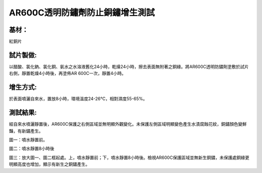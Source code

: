 
.. _h50234273224b622946134f4669158:

AR600C透明防鏽劑防止銅鏽增生測試
********************************

.. _hd1b83d48586e1b393a624e28544946:

基材：
======

紅銅片

.. _h35555a256c51692623704c7f4b436561:

試片製做:
=========

以醋酸、氯化鈉、氯化銅、氨水之水溶液舊化24小時，乾燥24小時，擦去表面無附著之銅綠。將AR600C透明防鏽劑塗敷於試片右側，靜置乾燥4小時後，再塗佈AR 600C一次，靜置4小時。

.. _h35555a256c51692623704c7f4b436561:

增生方式:
=========

於表面噴灑自來水，置放8小時，環境溫度24-26℃，相對濕度55-65%。

.. _h35555a256c51692623704c7f4b436561:

測試結果:
=========

經自來水噴灑靜置後，AR600C保護之右側區域並無明顯外觀變化。未保護左側區域明顯變色產生水漬腐蝕花紋，銅鏽顏色變鮮豔，有新鏽產生。

\ |IMG1|\ 

圖一：噴水靜置前。

\ |IMG2|\ 

圖二：噴水靜置8小時後

\ |IMG3|\ 

圖三：放大圖一、圖二框起處。上，噴水靜置前；下，噴水靜置8小時後。檢視AR600C保護區域並無新生銅鏽，未保護處銅綠更明顯高度也增加，顯示有新生之銅鏽產生。


.. bottom of content

.. |IMG1| image:: static/AR600CAntiCopper_1.png
   :height: 750 px
   :width: 697 px

.. |IMG2| image:: static/AR600CAntiCopper_2.png
   :height: 741 px
   :width: 697 px

.. |IMG3| image:: static/AR600CAntiCopper_3.png
   :height: 621 px
   :width: 697 px
